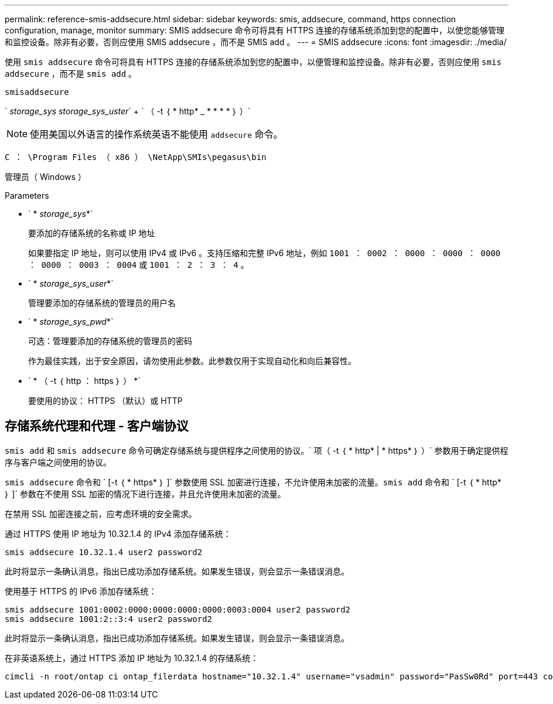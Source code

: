 ---
permalink: reference-smis-addsecure.html 
sidebar: sidebar 
keywords: smis, addsecure, command, https connection configuration, manage, monitor 
summary: SMIS addsecure 命令可将具有 HTTPS 连接的存储系统添加到您的配置中，以使您能够管理和监控设备。除非有必要，否则应使用 SMIS addsecure ，而不是 SMIS add 。 
---
= SMIS addsecure
:icons: font
:imagesdir: ./media/


[role="lead"]
使用 `smis addsecure` 命令可将具有 HTTPS 连接的存储系统添加到您的配置中，以便管理和监控设备。除非有必要，否则应使用 `smis addsecure` ，而不是 `smis add` 。

`smisaddsecure`

` _storage_sys storage_sys_uster_` + ` （ -t ｛ * http* _ * * * * ｝ ）`

[NOTE]
====
使用美国以外语言的操作系统英语不能使用 `addsecure` 命令。

====
`C ： \Program Files （ x86 ） \NetApp\SMIs\pegasus\bin`

管理员（ Windows ）

.Parameters
* ` * _storage_sys_*`
+
要添加的存储系统的名称或 IP 地址

+
如果要指定 IP 地址，则可以使用 IPv4 或 IPv6 。支持压缩和完整 IPv6 地址，例如 `1001 ： 0002 ： 0000 ： 0000 ： 0000 ： 0000 ： 0003 ： 0004` 或 `1001 ： 2 ： 3 ： 4` 。

* ` * _storage_sys_user_*`
+
管理要添加的存储系统的管理员的用户名

* ` * _storage_sys_pwd_*`
+
可选：管理要添加的存储系统的管理员的密码

+
作为最佳实践，出于安全原因，请勿使用此参数。此参数仅用于实现自动化和向后兼容性。

* ` * （ -t ｛ http ： https ｝ ） *`
+
要使用的协议： HTTPS （默认）或 HTTP





== 存储系统代理和代理 - 客户端协议

`smis add` 和 `smis addsecure` 命令可确定存储系统与提供程序之间使用的协议。` 项（ -t ｛ * http* | * https* ｝ ）` 参数用于确定提供程序与客户端之间使用的协议。

`smis addsecure` 命令和 ` [-t ｛ * https* ｝ ]` 参数使用 SSL 加密进行连接，不允许使用未加密的流量。`smis add` 命令和 ` [-t ｛ * http* ｝ ]` 参数在不使用 SSL 加密的情况下进行连接，并且允许使用未加密的流量。

在禁用 SSL 加密连接之前，应考虑环境的安全需求。

通过 HTTPS 使用 IP 地址为 10.32.1.4 的 IPv4 添加存储系统：

[listing]
----
smis addsecure 10.32.1.4 user2 password2
----
此时将显示一条确认消息，指出已成功添加存储系统。如果发生错误，则会显示一条错误消息。

使用基于 HTTPS 的 IPv6 添加存储系统：

[listing]
----
smis addsecure 1001:0002:0000:0000:0000:0000:0003:0004 user2 password2
smis addsecure 1001:2::3:4 user2 password2
----
此时将显示一条确认消息，指出已成功添加存储系统。如果发生错误，则会显示一条错误消息。

在非英语系统上，通过 HTTPS 添加 IP 地址为 10.32.1.4 的存储系统：

[listing]
----
cimcli -n root/ontap ci ontap_filerdata hostname="10.32.1.4" username="vsadmin" password="PasSw0Rd" port=443 comMechanism="HTTPS" --timeout 180
----